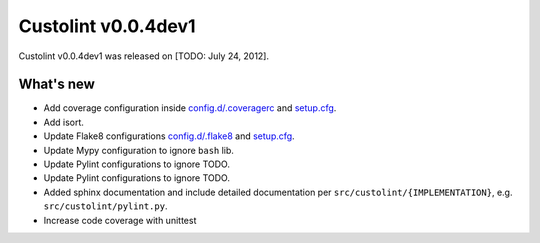 =======================
Custolint v0.0.4dev1
=======================

Custolint v0.0.4dev1 was released on [TODO: July 24, 2012].

What's new
----------

- Add coverage configuration inside `<config.d/.coveragerc>`_ and `<setup.cfg>`_.
- Add isort.
- Update Flake8 configurations `<config.d/.flake8>`_ and `<setup.cfg>`_.
- Update Mypy configuration to ignore ``bash`` lib.
- Update Pylint configurations to ignore TODO.
- Update Pylint configurations to ignore TODO.
- Added sphinx documentation and include detailed documentation per ``src/custolint/{IMPLEMENTATION}``,
  e.g. ``src/custolint/pylint.py``.
- Increase code coverage with unittest
